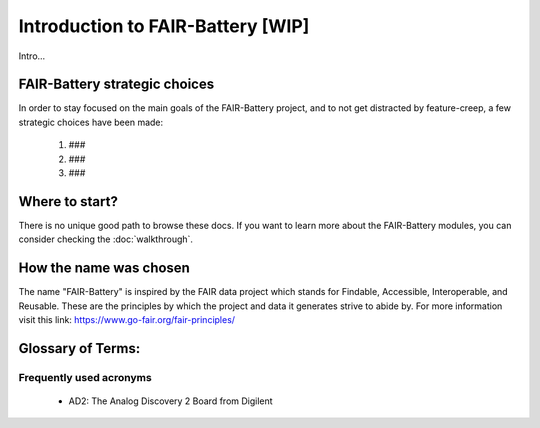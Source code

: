 ****************************
Introduction to FAIR-Battery  [WIP]
****************************

Intro...


FAIR-Battery strategic choices
-------------------------

In order to stay focused on the main goals of the FAIR-Battery project, and to not get distracted by
feature-creep, a few strategic choices have been made:

    1. ###
    2. ###
    3. ###

Where to start?
---------------

There is no unique good path to browse these docs. If you want to learn more about the FAIR-Battery modules,
you can consider checking the :doc:`walkthrough`.

How the name was chosen
-----------------------

The name "FAIR-Battery" is inspired by the FAIR data project which stands for
Findable, Accessible, Interoperable, and Reusable. These are the principles by which the project and data it
generates strive to abide by. For more information visit this link: https://www.go-fair.org/fair-principles/

Glossary of Terms:
------------------

Frequently used acronyms
^^^^^^^^^^^^^^^^^^^^^^^^

    + AD2: The Analog Discovery 2 Board from Digilent

